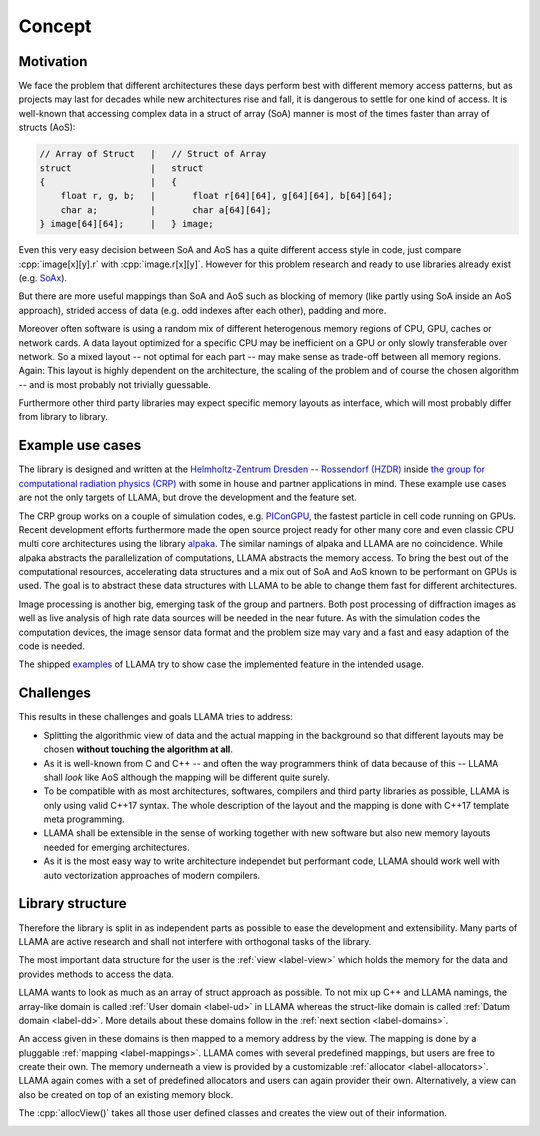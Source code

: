 Concept
=======

Motivation
----------

We face the problem that different architectures these days perform best with
different memory access patterns, but as projects may last for decades while
new architectures rise and fall, it is dangerous to settle for one kind of
access. It is well-known that accessing complex data in a struct of array (SoA)
manner is most of the times faster than array of structs (AoS):

.. code-block:: C++

    // Array of Struct   |   // Struct of Array
    struct               |   struct
    {                    |   {
        float r, g, b;   |       float r[64][64], g[64][64], b[64][64];
        char a;          |       char a[64][64];
    } image[64][64];     |   } image;

Even this very easy decision between SoA and AoS has a quite different access
style in code, just compare :cpp:`image[x][y].r` with :cpp:`image.r[x][y]`.
However for this problem research and ready to use libraries already exist (e.g.
`SoAx <https://www.sciencedirect.com/science/article/pii/S0010465517303983>`_).

But there are more useful mappings than SoA and AoS such as blocking of
memory (like partly using SoA inside an AoS approach), strided access of data
(e.g. odd indexes after each other), padding and more.

Moreover often software is using a random mix of different heterogenous memory
regions of CPU, GPU, caches or network cards. A data layout optimized for a
specific CPU may be inefficient on a GPU or only slowly transferable over
network. So a mixed layout -- not optimal for each part -- may make sense as
trade-off between all memory regions. Again: This layout is highly dependent on
the architecture, the scaling of the problem and of course the chosen algorithm
-- and is most probably not trivially guessable.

Furthermore other third party libraries may expect specific memory layouts as
interface, which will most probably differ from library to library.

Example use cases
-----------------

The library is designed and written at the
`Helmholtz-Zentrum Dresden -- Rossendorf (HZDR) <https://www.hzdr.de>`_ inside
`the group for computational radiation physics (CRP) <https://www.hzdr.de/crp>`_
with some in house and partner applications in mind. These example use cases are
not the only targets of LLAMA, but drove the development and the feature set.

The CRP group works on a couple of simulation codes, e.g.
`PIConGPU <https://picongpu.hzdr.de>`_, the fastest particle in cell code
running on GPUs. Recent development efforts furthermore made the open source
project ready for other many core and even classic CPU multi core architectures
using the library
`alpaka <https://github.com/ComputationalRadiationPhysics/alpaka>`_. The similar
namings of alpaka and LLAMA are no coincidence. While alpaka abstracts the
parallelization of computations, LLAMA abstracts the memory access.
To bring the best out of the computational resources, accelerating data
structures and a mix out of SoA and AoS known to be performant on GPUs is used.
The goal is to abstract these data structures with LLAMA to be able to change
them fast for different architectures.

Image processing is another big, emerging task of the group and partners. Both
post processing of diffraction images as well as live analysis of high rate
data sources will be needed in the near future. As with the simulation codes the
computation devices, the image sensor data format and the problem size may vary
and a fast and easy adaption of the code is needed.

The shipped
`examples <https://github.com/ComputationalRadiationPhysics/llama/tree/master/examples>`_
of LLAMA try to show case the implemented feature in the intended usage.

Challenges
----------

This results in these challenges and goals LLAMA tries to address:

* Splitting the algorithmic view of data and the actual mapping in the background
  so that different layouts may be chosen **without touching the algorithm at
  all**.
* As it is well-known from C and C++ -- and often the way programmers think of
  data because of this -- LLAMA shall *look* like AoS although the mapping will
  be different quite surely.
* To be compatible with as most architectures, softwares, compilers and third
  party libraries as possible, LLAMA is only using valid C++17 syntax. The
  whole description of the layout and the mapping is done with C++17 template meta
  programming.
* LLAMA shall be extensible in the sense of working together with new software
  but also new memory layouts needed for emerging architectures.
* As it is the most easy way to write architecture independet but performant
  code, LLAMA should work well with auto vectorization approaches of modern
  compilers.

Library structure
-----------------

Therefore the library is split in as independent parts as possible to ease
the development and extensibility. Many parts of LLAMA are active research and
shall not interfere with orthogonal tasks of the library.

The most important data structure for the user is the
:ref:`view <label-view>` which holds the memory for the data and provides methods
to access the data.

LLAMA wants to look as much as an array of struct approach as possible. To not
mix up C++ and LLAMA namings, the array-like domain is called
:ref:`User domain <label-ud>` in LLAMA whereas the struct-like domain is called
:ref:`Datum domain <label-dd>`. More details about these domains follow in the
:ref:`next section <label-domains>`.

An access given in these domains is then mapped to a memory address by the view.
The mapping is done by a pluggable :ref:`mapping <label-mappings>`.
LLAMA comes with several predefined mappings, but users are free to create their own.
The memory underneath a view is provided by a customizable :ref:`allocator <label-allocators>`.
LLAMA again comes with a set of predefined allocators and users can again provider their own.
Alternatively, a view can also be created on top of an existing memory block.

The :cpp:`allocView()` takes all those user defined classes and creates the view out of their information.

.. image:: ../../images/allocView.svg
